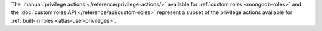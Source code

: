The :manual:`privilege actions </reference/privilege-actions/>`
available for :ref:`custom roles <mongodb-roles>` and the
:doc:`custom roles API </reference/api/custom-roles>`
represent a subset of the privilege actions available for
:ref:`built-in roles <atlas-user-privileges>`.
